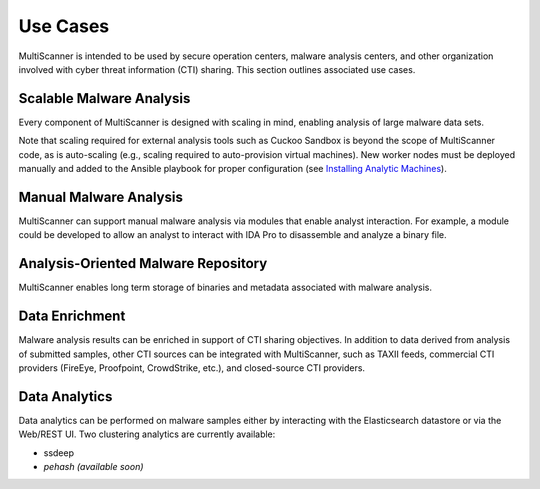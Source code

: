 Use Cases
=========

MultiScanner is intended to be used by secure operation centers, malware analysis centers, and other organization involved with cyber threat information (CTI) sharing. This section outlines associated use cases.  

Scalable Malware Analysis
-------------------------
Every component of MultiScanner is designed with scaling in mind, enabling analysis of large malware data sets. 

Note that scaling required for external analysis tools such as Cuckoo Sandbox is beyond the scope of MultiScanner code, as is auto-scaling (e.g., scaling required to auto-provision virtual machines). New worker nodes must be deployed manually and added to the Ansible playbook for proper configuration (see `Installing Analytic Machines <install.rst#installing-analytic-machines>`_).

Manual Malware Analysis
-------------------------
MultiScanner can support manual malware analysis via modules that enable analyst interaction. For example, a module could be developed to allow an analyst to interact with IDA Pro to disassemble and analyze a binary file.

Analysis-Oriented Malware Repository
------------------------------------
MultiScanner enables long term storage of binaries and metadata associated with malware analysis.

Data Enrichment
---------------
Malware analysis results can be enriched in support of CTI sharing objectives. In addition to data derived from analysis of submitted samples, other CTI sources can be integrated with MultiScanner, such as TAXII feeds, commercial CTI providers (FireEye, Proofpoint, CrowdStrike, etc.), and closed-source CTI providers.

Data Analytics
--------------
Data analytics can be performed on malware samples either by interacting with the Elasticsearch datastore or via the Web/REST UI. 
Two clustering analytics are currently available:

* ssdeep

* *pehash (available soon)*
